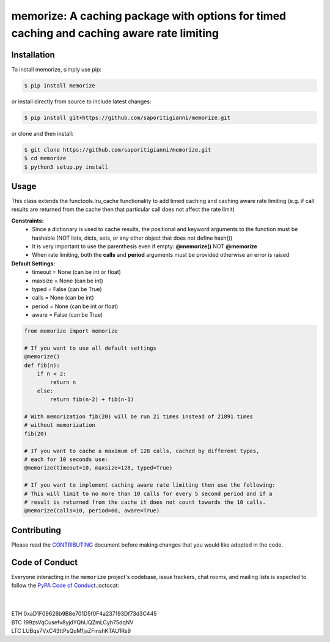 .. -*-restructuredtext-*-

memorize: A caching package with options for timed caching and caching aware rate limiting
==========================================================================================

.. image:: https://img.shields.io/badge/Made%20with-Python-1f425f.svg
    :target: https://www.python.org/

.. image:: https://img.shields.io/pypi/v/memorize.svg
    :target: https://pypi.org/project/memorize/

.. image:: https://img.shields.io/pypi/l/memorize.svg
    :target: https://pypi.org/project/memorize/

.. image:: https://img.shields.io/pypi/pyversions/memorize.svg
    :target: https://pypi.org/project/memorize/

Installation
------------

To install memorize, simply use pip:

.. code:: bash

    $ pip install memorize

or install directly from source to include latest changes:

.. code:: bash

    $ pip install git+https://github.com/saporitigianni/memorize.git

or clone and then install:

.. code:: bash

    $ git clone https://github.com/saporitigianni/memorize.git
    $ cd memorize
    $ python3 setup.py install

Usage
-----

This class extends the functools.lru_cache functionality to add timed caching and caching aware rate limiting
(e.g. if call results are returned from the cache then that particular call does not affect the rate limit)

**Constraints:**
 - Since a dictionary is used to cache results, the positional and keyword arguments to the function must be hashable (NOT lists, dicts, sets, or any other object that does not define hash())
 - It is very important to use the parenthesis even if empty: **@memorize()** NOT **@memorize**
 - When rate limiting, both the **calls** and **period** arguments must be provided otherwise an error is raised

**Default Settings:**
 - timeout = None (can be int or float)
 - maxsize = None (can be int)
 - typed = False (can be True)
 - calls = None (can be int)
 - period = None (can be int or float)
 - aware = False (can be True)

.. code:: python

    from memorize import memorize

    # If you want to use all default settings
    @memorize()
    def fib(n):
        if n < 2:
            return n
        else:
            return fib(n-2) + fib(n-1)

    # With memorization fib(20) will be run 21 times instead of 21891 times
    # without memorization
    fib(20)

    # If you want to cache a maximum of 128 calls, cached by different types,
    # each for 10 seconds use:
    @memorize(timeout=10, maxsize=128, typed=True)

    # If you want to implement caching aware rate limiting then use the following:
    # This will limit to no more than 10 calls for every 5 second period and if a
    # result is returned from the cache it does not count towards the 10 calls.
    @memorize(calls=10, period=60, aware=True)


Contributing
------------

Please read the `CONTRIBUTING <https://github.com/saporitigianni/memorize/blob/master/CONTRIBUTING.md>`_ document before making changes that you would like adopted in the code.

Code of Conduct
---------------

Everyone interacting in the ``memorize`` project's codebase, issue
trackers, chat rooms, and mailing lists is expected to follow the
`PyPA Code of Conduct <https://www.pypa.io/en/latest/code-of-conduct/>`_.:octocat:

|
|
| ETH 0xaD1F09626b9B8e701D5f0F4a237193Df73d3C445
| BTC 199zsVqCusefv8yjdYQhUQZmLCyh75dqNV
| LTC LUBqs7VxC43ttPsQuM1jaZFmshKTAU1Rs9
